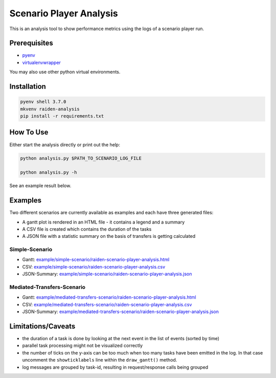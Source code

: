 Scenario Player Analysis
========================
This is an analysis tool to show performance metrics using the logs of a scenario player run.

Prerequisites
^^^^^^^^^^^^^
- `pyenv <https://github.com/pyenv/pyenv>`_
- `virtualenvwrapper <https://github.com/virajkanwade/venvwrapper>`_

You may also use other python virtual environments.

Installation
^^^^^^^^^^^^

.. code-block:: bash

    pyenv shell 3.7.0
    mkvenv raiden-analysis
    pip install -r requirements.txt

How To Use
^^^^^^^^^^
Either start the analysis directly or print out the help:

.. code-block:: bash

    python analysis.py $PATH_TO_SCENARIO_LOG_FILE

    python analysis.py -h


See an example result below.

Examples
^^^^^^^^
Two different scenarios are currently available as examples and each have three generated files:

- A gantt plot is rendered in an HTML file - it contains a legend and a summary
- A CSV file is created which contains the duration of the tasks
- A JSON file with a statistic summary on the basis of transfers is getting calculated

Simple-Scenario
"""""""""""""""

- Gantt: `<example/simple-scenario/raiden-scenario-player-analysis.html>`_
- CSV: `<example/simple-scenario/raiden-scenario-player-analysis.csv>`_
- JSON-Summary: `<example/simple-scenario/raiden-scenario-player-analysis.json>`_

Mediated-Transfers-Scenario
"""""""""""""""""""""""""""

- Gantt: `<example/mediated-transfers-scenario/raiden-scenario-player-analysis.html>`_
- CSV: `<example/mediated-transfers-scenario/raiden-scenario-player-analysis.csv>`_
- JSON-Summary: `<example/mediated-transfers-scenario/raiden-scenario-player-analysis.json>`_


Limitations/Caveats
^^^^^^^^^^^^^^^^^^^
- the duration of a task is done by looking at the next event in the list of events (sorted by time)
- parallel task processing might not be visualized correctly
- the number of ticks on the y-axis can be too much when too many tasks have been emitted in the log. In that case uncomment the ``showticklabels`` line within the ``draw_gantt()`` method.
- log messages are grouped by task-id, resulting in request/response calls being grouped
